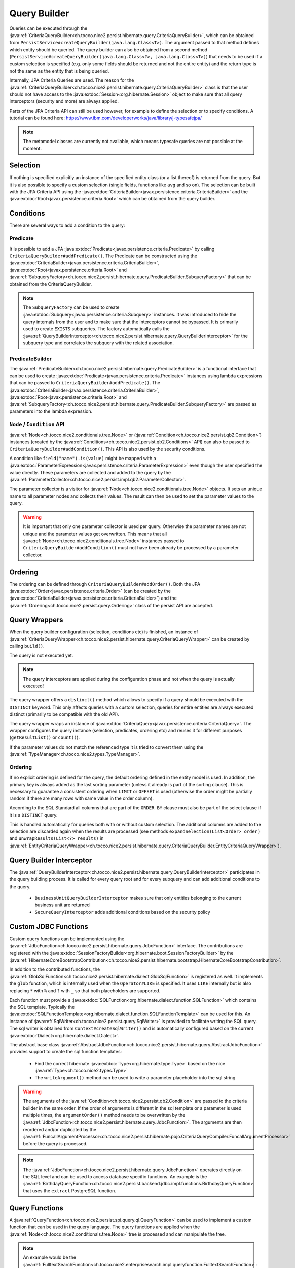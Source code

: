 .. _query_builder:

Query Builder
=============

Queries can be executed through the :java:ref:`CriteriaQueryBuilder<ch.tocco.nice2.persist.hibernate.query.CriteriaQueryBuilder>`,
which can be obtained from ``PersistService#createQueryBuilder(java.lang.Class<T>)``.
The argument passed to that method defines which entity should be queried.
The query builder can also be obtained from a second method (``PersistService#createQueryBuilder(java.lang.Class<?>, java.lang.Class<T>)``)
that needs to be used if a custom selection is specified (e.g. only some fields should be returned and not the entire entity) and the return type is not the same as the entity that is being queried.

Internally, JPA Criteria Queries are used. The reason for the :java:ref:`CriteriaQueryBuilder<ch.tocco.nice2.persist.hibernate.query.CriteriaQueryBuilder>`
class is that the user should not have access to the :java:extdoc:`Session<org.hibernate.Session>` object to make
sure that all query interceptors (security and more) are always applied.

Parts of the JPA Criteria API can still be used however, for example to define the selection or to specify conditions.
A tutorial can be found here: https://www.ibm.com/developerworks/java/library/j-typesafejpa/

.. note::
    The metamodel classes are currently not available, which means typesafe queries are not possible
    at the moment.

Selection
---------
If nothing is specified explicitly an instance of the specified entity class (or a list thereof) is returned from the query.
But it is also possible to specify a custom selection (single fields, functions like ``avg`` and so on).
The selection can be built with the JPA Criteria API using the :java:extdoc:`CriteriaBuilder<javax.persistence.criteria.CriteriaBuilder>` and the
:java:extdoc:`Root<javax.persistence.criteria.Root>` which can be obtained from the query builder.

Conditions
----------
There are several ways to add a condition to the query:

Predicate
^^^^^^^^^
It is possible to add a JPA :java:extdoc:`Predicate<javax.persistence.criteria.Predicate>` by calling
``CriteriaQueryBuilder#addPredicate()``.
The Predicate can be constructed using the :java:extdoc:`CriteriaBuilder<javax.persistence.criteria.CriteriaBuilder>`,
:java:extdoc:`Root<javax.persistence.criteria.Root>` and :java:ref:`SubqueryFactory<ch.tocco.nice2.persist.hibernate.query.PredicateBuilder.SubqueryFactory>`
that can be obtained from the CriteriaQueryBuilder.

.. note::
    The ``SubqueryFactory`` can be used to create :java:extdoc:`Subquery<javax.persistence.criteria.Subquery>` instances.
    It was introduced to hide the query internals from the user and to make sure that the interceptors cannot be bypassed.
    It is primarily used to create ``EXISTS`` subqueries.
    The factory automatically calls the :java:ref:`QueryBuilderInterceptor<ch.tocco.nice2.persist.hibernate.query.QueryBuilderInterceptor>`
    for the subquery type and correlates the subquery with the related association.

PredicateBuilder
^^^^^^^^^^^^^^^^
The :java:ref:`PredicateBuilder<ch.tocco.nice2.persist.hibernate.query.PredicateBuilder>` is a functional interface that
can be used to create :java:extdoc:`Predicate<javax.persistence.criteria.Predicate>` instances using lambda expressions
that can be passed to ``CriteriaQueryBuilder#addPredicate()``. The :java:extdoc:`CriteriaBuilder<javax.persistence.criteria.CriteriaBuilder>`,
:java:extdoc:`Root<javax.persistence.criteria.Root>` and :java:ref:`SubqueryFactory<ch.tocco.nice2.persist.hibernate.query.PredicateBuilder.SubqueryFactory>`
are passed as parameters into the lambda expression.

``Node`` / ``Condition`` API
^^^^^^^^^^^^^^^^^^^^^^^^^^^^
:java:ref:`Node<ch.tocco.nice2.conditionals.tree.Node>` or (:java:ref:`Condition<ch.tocco.nice2.persist.qb2.Condition>`) instances (created by the :java:ref:`Conditions<ch.tocco.nice2.persist.qb2.Conditions>` API)
can also be passed to ``CriteriaQueryBuilder#addCondition()``. This API is also used by the security conditions.

A condition like ``field("name").is(value)`` might be mapped with a :java:extdoc:`ParameterExpression<javax.persistence.criteria.ParameterExpression>`
even though the user specified the value directly. These parameters are collected and added to the query by the :java:ref:`ParameterCollector<ch.tocco.nice2.persist.impl.qb2.ParameterCollector>`.

The parameter collector is a visitor for :java:ref:`Node<ch.tocco.nice2.conditionals.tree.Node>` objects. It sets an unique
name to all parameter nodes and collects their values. The result can then be used to set the parameter values to the query.

.. warning::
    It is important that only one parameter collector is used per query. Otherwise the parameter names are not unique and
    the parameter values get overwritten. This means that all :java:ref:`Node<ch.tocco.nice2.conditionals.tree.Node>` instances
    passed to ``CriteriaQueryBuilder#addCondition()`` must not have been already be processed by a parameter collector.

Ordering
--------
The ordering can be defined through ``CriteriaQueryBuilder#addOrder()``. Both the JPA :java:extdoc:`Order<javax.persistence.criteria.Order>`
(can be created by the :java:extdoc:`CriteriaBuilder<javax.persistence.criteria.CriteriaBuilder>`)
and the :java:ref:`Ordering<ch.tocco.nice2.persist.query.Ordering>` class of the persist API are accepted.

Query Wrappers
--------------
When the query builder configuration (selection, conditions etc) is finished, an instance of :java:ref:`CriteriaQueryWrapper<ch.tocco.nice2.persist.hibernate.query.CriteriaQueryWrapper>`
can be created by calling ``build()``.

The query is not executed yet.

.. note::
    The query interceptors are applied during the configuration phase and not when the query is actually executed!

The query wrapper offers a ``distinct()`` method which allows to specify if a query should be
executed with the ``DISTINCT`` keyword. This only affects queries with a custom selection, queries for entire entities
are always executed distinct (primarily to be compatible with the old API).

The query wrapper wraps an instance of :java:extdoc:`CriteriaQuery<javax.persistence.criteria.CriteriaQuery>`.
The wrapper configures the query instance (selection, predicates, ordering etc) and reuses it for different
purposes (``getResultList()`` or ``count()``).

If the parameter values do not match the referenced type it is tried to convert them using the
:java:ref:`TypeManager<ch.tocco.nice2.types.TypeManager>`.

Ordering
^^^^^^^^
If no explicit ordering is defined for the query, the default ordering defined in the entity model is used.
In addition, the primary key is always added as the last sorting parameter (unless it already is part of the sorting clause).
This is necessary to guarantee a consistent ordering when ``LIMIT`` or ``OFFSET`` is used (otherwise the order might be
partially random if there are many rows with same value in the order column).

According to the SQL Standard all columns that are part of the ``ORDER BY`` clause must also be part of the select clause
if it is a ``DISTINCT`` query.

This is handled automatically for queries both with or without custom selection.
The additional columns are added to the selection are discarded again when the results are processed
(see methods ``expandSelection(List<Order> order)`` and ``unwrapResults(List<?> results)`` in
:java:ref:`EntityCriteriaQueryWrapper<ch.tocco.nice2.persist.hibernate.query.CriteriaQueryBuilder.EntityCriteriaQueryWrapper>`).


Query Builder Interceptor
-------------------------
The :java:ref:`QueryBuilderInterceptor<ch.tocco.nice2.persist.hibernate.query.QueryBuilderInterceptor>` participates
in the query building process.
It is called for every query root and for every subquery and can add additional conditions to the query.

    - ``BusinessUnitQueryBuilderInterceptor`` makes sure that only entities belonging to the current business unit are returned
    - ``SecureQueryInterceptor`` adds additional conditions based on the security policy

Custom JDBC Functions
---------------------
Custom query functions can be implemented using the :java:ref:`JdbcFunction<ch.tocco.nice2.persist.hibernate.query.JdbcFunction>` interface.
The contributions are registered with the :java:extdoc:`SessionFactoryBuilder<org.hibernate.boot.SessionFactoryBuilder>` by the
:java:ref:`HibernateCoreBootstrapContribution<ch.tocco.nice2.persist.hibernate.bootstrap.HibernateCoreBootstrapContribution>`.

In addition to the contributed functions, the :java:ref:`GlobSqlFunction<ch.tocco.nice2.persist.hibernate.dialect.GlobSqlFunction>`
is registered as well. It implements the ``glob`` function, which is internally used when the ``Operator#LIKE`` is specified.
It uses ``LIKE`` internally but is also replacing ``*`` with ``%`` and ``?`` with ``_`` so that both placeholders are supported.

Each function must provide a :java:extdoc:`SQLFunction<org.hibernate.dialect.function.SQLFunction>` which contains the SQL template.
Typically the :java:extdoc:`SQLFunctionTemplate<org.hibernate.dialect.function.SQLFunctionTemplate>` can be used for this.
An instance of :java:ref:`SqlWriter<ch.tocco.nice2.persist.query.SqlWriter>` is provided to facilitate writing the SQL query. The
sql writer is obtained from ``Context#createSqlWriter()`` and is automatically configured based on the current :java:extdoc:`Dialect<org.hibernate.dialect.Dialect>`.

The abstract base class :java:ref:`AbstractJdbcFunction<ch.tocco.nice2.persist.hibernate.query.AbstractJdbcFunction>` provides support
to create the sql function templates:

    * Find the correct hibernate :java:extdoc:`Type<org.hibernate.type.Type>` based on the nice :java:ref:`Type<ch.tocco.nice2.types.Type>`
    * The ``writeArgument()`` method can be used to write a parameter placeholder into the sql string

.. warning::

    The arguments of the :java:ref:`Condition<ch.tocco.nice2.persist.qb2.Condition>` are passed to the criteria builder in the same order.
    If the order of arguments is different in the sql template or a parameter is used multiple times, the ``argumentOrder()`` method
    needs to be overwritten by the :java:ref:`JdbcFunction<ch.tocco.nice2.persist.hibernate.query.JdbcFunction>`. The arguments
    are then reordered and/or duplicated by the :java:ref:`FuncallArgumentProcessor<ch.tocco.nice2.persist.hibernate.pojo.CriteriaQueryCompiler.FuncallArgumentProcessor>`
    before the query is processed.

.. note::
    The :java:ref:`JdbcFunction<ch.tocco.nice2.persist.hibernate.query.JdbcFunction>` operates directly on the SQL level
    and can be used to access database specific functions.
    An example is the :java:ref:`BirthdayQueryFunction<ch.tocco.nice2.persist.backend.jdbc.impl.functions.BirthdayQueryFunction>`
    that uses the ``extract`` PostgreSQL function.

Query Functions
---------------
A :java:ref:`QueryFunction<ch.tocco.nice2.persist.spi.query.ql.QueryFunction>` can be used to implement a custom function that
can be used in the query language.
The query functions are applied when the :java:ref:`Node<ch.tocco.nice2.conditionals.tree.Node>` tree is processed
and can manipulate the tree.

.. note::
    An example would be the :java:ref:`FulltextSearchFunction<ch.tocco.nice2.enterprisesearch.impl.queryfunction.FulltextSearchFunction>`:
    It executes the fulltext search when the query is compiled and replaces the query function node with an ``IN`` condition
    that includes the primary keys of the results of the search.

Query Compiler
--------------
The :java:ref:`CriteriaQueryCompiler<ch.tocco.nice2.persist.hibernate.pojo.CriteriaQueryCompiler>` is responsible for creating a
:java:ref:`Query<ch.tocco.nice2.persist.query.Query>` instance based on a :java:ref:`Node<ch.tocco.nice2.conditionals.tree.Node>`.

The :java:ref:`QueryVisitor<ch.tocco.nice2.persist.hibernate.pojo.CriteriaQueryCompiler.QueryVisitor>` visits the node tree
and creates a :java:ref:`CriteriaQueryBuilder<ch.tocco.nice2.persist.hibernate.query.CriteriaQueryBuilder>`, which in turn will be
wrapped in a :java:ref:`HibernateQueryAdapter<ch.tocco.nice2.persist.hibernate.pojo.HibernateQueryAdapter>` that is returned
to the user.

QueryVisitor
^^^^^^^^^^^^
The query visitor handles the following funcall nodes:

    - ``Keywords.FIND``: The entity model that should be queried
    - ``Keywords.ORDER``: Each child node represents an order path and direction
    - ``Keywords.WHERE``: The condition of the query.

The condition (the WHERE part of the query) is passed to ``CriteriaQueryBuilder#addCondition()`` where it is processed by the :java:ref:`PredicateFactory<ch.tocco.nice2.persist.hibernate.PredicateFactory>`.
The node gets processed by the following visitors before it is passed to the query builder:

    - ``TypeSettingVisitor``: Sets the :java:ref:`Type<ch.tocco.nice2.types.Type>` of a field to the corresponding path node
    - ``QueryFunctionCompiler``: Applies all :java:ref:`QueryFunction<ch.tocco.nice2.persist.spi.query.ql.QueryFunction>` to the conditions

Predicate Factory
-----------------
The :java:ref:`PredicateFactory<ch.tocco.nice2.persist.hibernate.PredicateFactory>` converts :java:ref:`Node<ch.tocco.nice2.conditionals.tree.Node>` instances
representing conditions into a :java:extdoc:`Predicate<javax.persistence.criteria.Predicate>`.
These conditions are created by the :java:ref:`QueryBuilderFactory<ch.tocco.nice2.persist.qb2.QueryBuilderFactory>`
as well as the ACL parser.

The node tree is parsed using different :java:ref:`NodeVisitor<ch.tocco.nice2.conditionals.tree.processing.NodeVisitor>`
implementations, that all extend from :java:ref:`AbstractNodeVisitor<ch.tocco.nice2.persist.hibernate.PredicateFactory.AbstractNodeVisitor>`.

AbstractNodeVisitor
^^^^^^^^^^^^^^^^^^^
This is the base class that all visitor implementations use. It defines an abstract method (``getPredicate()``) which
should return a :java:extdoc:`Predicate<javax.persistence.criteria.Predicate>` instance for the current node.
For example the :java:ref:`LogicalNodeVisitor<ch.tocco.nice2.persist.hibernate.PredicateFactory.LogicalNodeVisitor>` converts
an :java:ref:`AndNode<ch.tocco.nice2.conditionals.tree.AndNode>`, :java:ref:`OrNode<ch.tocco.nice2.conditionals.tree.OrNode>` or
:java:ref:`NotNode<ch.tocco.nice2.conditionals.tree.NotNode>` into a :java:extdoc:`CompoundPredicate<org.hibernate.query.criteria.internal.predicate.CompoundPredicate>`.

Additionally the base class provides helper methods to handle child nodes (``handle[...]Node()``).
These helper methods create a new visitor for the given node and pass it to ``processVisitor()``, which processes the node
with the new visitor. It also calls ``Cursor#next()`` to make sure that nested calls are only handled by the newly created visitor.
Each child node is processed in isolation by its own visitor instance and its results are then aggregated by the parent visitor.

A :java:ref:`FuncallNode<ch.tocco.nice2.conditionals.tree.FuncallNode>` may be a placeholder for different types of nodes:

    - ``EXISTS`` subquery
    - ``IN`` condition
    - ``COUNT`` subquery
    - a :java:ref:`JdbcFunction<ch.tocco.nice2.persist.hibernate.query.JdbcFunction>` call

AbstractJoiningVisitor
^^^^^^^^^^^^^^^^^^^^^^
An abstract base class that handles a :java:ref:`PathNode<ch.tocco.nice2.conditionals.tree.PathNode>` and converts
the path into a :java:extdoc:`Path<javax.persistence.criteria.Path>` performing joins if necessary.

The actual work is done in :java:ref:`QueryBuilderJoinHelper<ch.tocco.nice2.persist.hibernate.QueryBuilderJoinHelper>`:

    - Iteration over all path parts (``relUser.relAddress.value`` would be three different parts)
    - If the part is an association a join to the target entity is performed
    - If it is a field, the path to that field is returned

If the path points to a primary key that is referenced in a many to one association, the foreign key field is returned
instead of performing an unnecessary join (which results in ``address.fk_user = ?`` instead of ``INNER JOIN user ON user.pk = address.fk_user WHERE user.pk = ?``
for performance reasons.

When a join is created it corresponds to an actual JOIN in the SQL. Therefore it should be tried to reuse the join instances
if the same entity is going to be joined multiple times.

RootNodeVisitor
^^^^^^^^^^^^^^^
The :java:ref:`RootNodeVisitor<ch.tocco.nice2.persist.hibernate.PredicateFactory.RootNodeVisitor>` is the entry point which handles the
root node. It simply delegates to the visitor that can handle the root node and returns the predicate of that visitor.

LogicalNodeVisitor
^^^^^^^^^^^^^^^^^^
The :java:ref:`LogicalNodeVisitor<ch.tocco.nice2.persist.hibernate.PredicateFactory.LogicalNodeVisitor>` is responsible for
handling :java:ref:`AndNode<ch.tocco.nice2.conditionals.tree.AndNode>`, :java:ref:`OrNode<ch.tocco.nice2.conditionals.tree.OrNode>`
and :java:ref:`NotNode<ch.tocco.nice2.conditionals.tree.NotNode>`.

This visitor collects all predicates of its child nodes (including other logical nodes) and nests them into an ``And``, ``Or`` or ``Not`` predicate.

ExistsNodeVisitor
^^^^^^^^^^^^^^^^^
The :java:ref:`ExistsNodeVisitor<ch.tocco.nice2.persist.hibernate.PredicateFactory.ExistsNodeVisitor>` handles
a :java:ref:`FuncallNode<ch.tocco.nice2.conditionals.tree.FuncallNode>` with the ``EXISTS`` keyword.
These nodes represent an ``EXISTS`` subquery.

The first child node is always a :java:ref:`PathNode<ch.tocco.nice2.conditionals.tree.PathNode>` that references the
relation path which is queried by the subquery. Thus the ``visitPath()`` method first creates an instance of
:java:extdoc:`Subquery<javax.persistence.criteria.Subquery>` through the :java:ref:`SubqueryFactory<ch.tocco.nice2.persist.hibernate.query.PredicateBuilder.SubqueryFactory>`.

The path node might contain multiple relation paths which leads to nested ``EXISTS`` subqueries.
If there are nested ``EXISTS`` subqueries, the inner one is set as the condition of the outer one:

.. code:: java

    if (subquery != null) {
        subquery.where(criteriaBuilder.exists(newSubquery));
    }

The predicate that is returned from this visitor is always the outermost ``EXISTS`` predicate.

After the subqueries have been created the (optional) condition is parsed and added to the innermost subquery
as additional condition.

InNodeVisitor
^^^^^^^^^^^^^
The :java:ref:`InNodeVisitor<ch.tocco.nice2.persist.hibernate.PredicateFactory.InNodeVisitor>` is used for handling
``IN`` clauses.

The values of the ``IN`` clause can either be specified as literals or parameters. The parameter names or literal values
are collected, converted to :java:extdoc:`Expression<javax.persistence.criteria.Expression>` and then passed as parameters
to an :java:extdoc:`InPredicate<org.hibernate.query.criteria.internal.predicate.InPredicate>`.

IsTrueNodeVisitor
^^^^^^^^^^^^^^^^^
The :java:ref:`IsTrueNodeVisitor<ch.tocco.nice2.persist.hibernate.PredicateFactory.IsTrueNodeVisitor>` creates a boolean
:java:extdoc:`Expression<javax.persistence.criteria.Expression>`.
Either based on a :java:extdoc:`Path<javax.persistence.criteria.Path>` that points to a boolean or a literal expression.
The latter may be used by the security framework to deny any access (``AND false``).

EquationNodeHandler
^^^^^^^^^^^^^^^^^^^
The :java:ref:`EquationNodeHandler<ch.tocco.nice2.persist.hibernate.EquationNodeHandler>` converts an
:java:ref:`EquationNode<ch.tocco.nice2.conditionals.tree.EquationNode>` into a :java:extdoc:`Predicate<javax.persistence.criteria.Predicate>`.
An equation node consists of two nodes and an operator that defines how the two nodes can be compared.

Currently one side of the equation needs to be either a :java:extdoc:`Path<javax.persistence.criteria.Path>` or a
``COUNT`` expression.
The other side can be a literal or paramater node, another path, count expression or a jdbc function call.

If the type of the literal value does not match the type of the path or count expression, it is tried to convert
the value using the :java:ref:`TypeManager<ch.tocco.nice2.types.TypeManager>`.

The ``LIKE`` operator is handled specially as it is not translated into a SQL ``LIKE`` but mapped to our custom ``glob``
:java:extdoc:`SQLFunction<org.hibernate.dialect.function.SQLFunction>` (:java:ref:`GlobSqlFunction<ch.tocco.nice2.persist.hibernate.dialect.GlobSqlFunction>`).
Both sides of the equation are
converted to lower case to simulate ``ILIKE`` behaviour.

Localized fields
^^^^^^^^^^^^^^^^
If a localized field is part of a query it needs to be resolved for the current locale before the query is parsed.
This is achieved by the :java:ref:`EntityInterceptorVisitor<ch.tocco.nice2.persist.hibernate.pojo.EntityInterceptorVisitor>`
which is executed before the query is parsed by the predicate factory.

All path nodes are processed by the :java:ref:`FieldResolver<ch.tocco.nice2.persist.hibernate.interceptor.FieldResolver>`
and all virtual fields are replaced.
